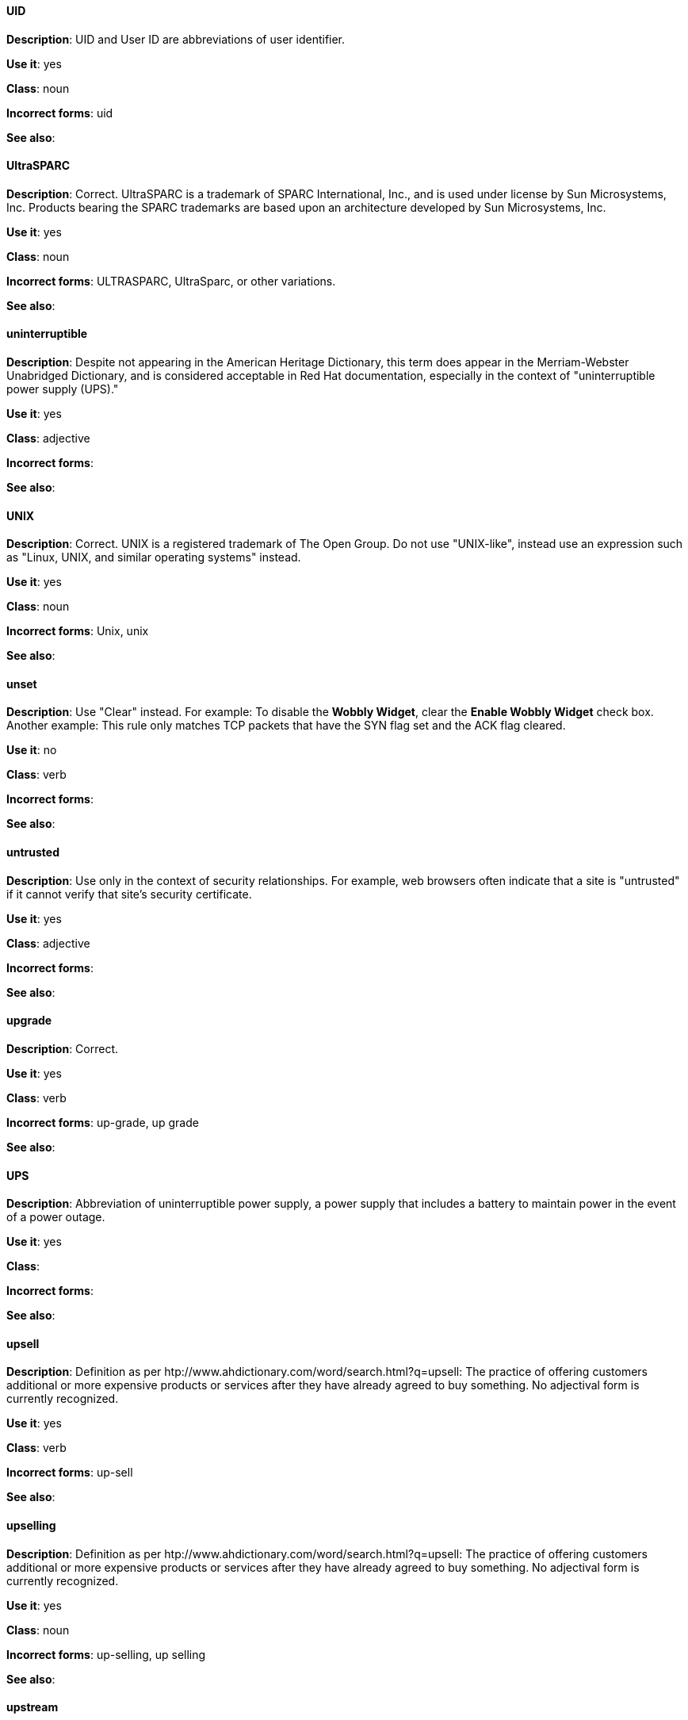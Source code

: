 [discrete]
==== UID
[[UID]]
*Description*: UID and User ID are abbreviations of user identifier.

*Use it*: yes

*Class*: noun

*Incorrect forms*: uid

*See also*:

[discrete]
==== ⁠UltraSPARC
[[UltraSPARC]]
*Description*: Correct.  UltraSPARC is a trademark of SPARC International, Inc., and is used under license by Sun Microsystems, Inc. Products bearing the SPARC trademarks are based upon an architecture developed by Sun Microsystems, Inc. 

*Use it*: yes

*Class*: noun

*Incorrect forms*: ULTRASPARC, UltraSparc, or other variations.

*See also*:

[discrete]
==== ⁠uninterruptible
[[uninterruptible]]
*Description*: Despite not appearing in the American Heritage Dictionary, this term does appear in the Merriam-Webster Unabridged Dictionary, and is considered acceptable in Red Hat documentation, especially in the context of "uninterruptible power supply (UPS)." 

*Use it*: yes

*Class*: adjective

*Incorrect forms*:

*See also*:

[discrete]
==== ⁠UNIX
[[UNIX]]
*Description*: Correct. UNIX is a registered trademark of The Open Group. Do not use "UNIX-like", instead use an expression such as "Linux, UNIX, and similar operating systems" instead. 

*Use it*: yes

*Class*: noun

*Incorrect forms*: Unix, unix

*See also*:

[discrete]
==== ⁠unset
[[unset]]
*Description*: Use "Clear" instead. For example: To disable the *Wobbly Widget*, clear the *Enable Wobbly Widget* check box. Another example:  This rule only matches TCP packets that have the SYN flag set and the ACK flag cleared. 

*Use it*: no

*Class*: verb

*Incorrect forms*:

*See also*:

[discrete]
==== ⁠untrusted
[[untrusted]]
*Description*: Use only in the context of security relationships. For example, web browsers often indicate that a site is "untrusted" if it cannot verify that site's security certificate. 

*Use it*: yes

*Class*: adjective

*Incorrect forms*:

*See also*:

[discrete]
==== ⁠upgrade
[[upgrade]]
*Description*: Correct.

*Use it*: yes

*Class*: verb

*Incorrect forms*: up-grade, up grade

*See also*:

[discrete]
==== ⁠UPS
[[UPS]]
*Description*: Abbreviation of uninterruptible power supply, a power supply that includes a battery to maintain power in the event of a power outage. 

*Use it*: yes

*Class*: 

*Incorrect forms*:

*See also*:

[discrete]
==== ⁠upsell
[[upsell]]
*Description*: Definition as per htp://www.ahdictionary.com/word/search.html?q=upsell: The practice of offering customers additional or more expensive products or services after they have already agreed to buy something. No adjectival form is currently recognized.  

*Use it*: yes

*Class*: verb

*Incorrect forms*: up-sell

*See also*:

[discrete]
==== upselling
[[upselling]]
*Description*: Definition as per htp://www.ahdictionary.com/word/search.html?q=upsell: The practice of offering customers additional or more expensive products or services after they have already agreed to buy something. No adjectival form is currently recognized.  

*Use it*: yes

*Class*: noun

*Incorrect forms*: up-selling, up selling

*See also*:

[discrete]
==== ⁠upstream
[[upstream]]
*Description*: Correct. Use the one-word form for both the nominal and adjectival forms. 

*Use it*: yes

*Class*: noun, adjective

*Incorrect forms*: up-stream, up stream

*See also*: *See also* downstream. 

[discrete]
==== ⁠uptime
[[uptime]]
*Description*: Use one-word form.

*Use it*: yes

*Class*: noun

*Incorrect forms*: up-time, up time 

*See also*:

[discrete]
==== URL
[[URL]]
*Description*: Include the appropriate protocol, such as http, ftp, or https, at the beginning of URLs. That is, use http://www.redhat.com and not www.redhat.com. 

*Use it*: yes

*Class*: noun

*Incorrect forms*: 

*See also*: See link:http://www.stylepedia.net/#form-Red_Hat_Technical_Publications-Writing_Style_Guide-Citing_Other_Works-Referencing_Other_Internet_Sites[Referencing Other Internet Sites] for more information. 

[discrete]
==== ⁠usable
[[usable]]
*Description*: Correct.

*Use it*: yes

*Class*: adjective

*Incorrect forms*: useable

*See also*:

[discrete]
==== ⁠user
[[user]]
*Description*: When referring to the reader, use "you" instead of "user." For example, "The user must..." is incorrect. Use "You must..." instead. If referring to more than one user, calling the collection "users" is acceptable, such as "Other users may wish to access your database." 

*Use it*: no

*Class*: noun

*Incorrect forms*:

*See also*:

[discrete]
==== ⁠⁠userid
[[userid]]
*Description*: Acceptable abbreviation of user identifier. 

*Use it*: yes

*Class*: noun

*Incorrect forms*:

*See also*:

[discrete]
==== ⁠user interface
[[user_interface]]
*Description*: Correct. The junction between a user and a computer program. An interface is a set of commands or menus through which a user communicates with a program. A command-driven interface is one in which you enter commands. A menu-driven interface is one in which you select command choices from various menus displayed on the screen. 

*Use it*: yes

*Class*: noun

*Incorrect forms*: user-interface, userinterface

*See also*:

[discrete]
==== user name
[[user_name]]
*Description*: Correct. Do not use "username" unless you are using it as a variable. 

*Use it*: yes

*Class*: noun

*Incorrect forms*:

*See also*:

[discrete]
==== user space
[[user_space]]
*Description*: Correct when used as a noun. When used as a modifier, use the hyphenated form, "user-space."

*Use it*: yes

*Class*: noun

*Incorrect forms*: userspace

*See also*:

[discrete]
==== ⁠⁠utilize
[[utilize]]
*Description*: Avoid this term. Write "use" instead. 

*Use it*: no

*Class*: noun

*Incorrect forms*:

*See also*:
